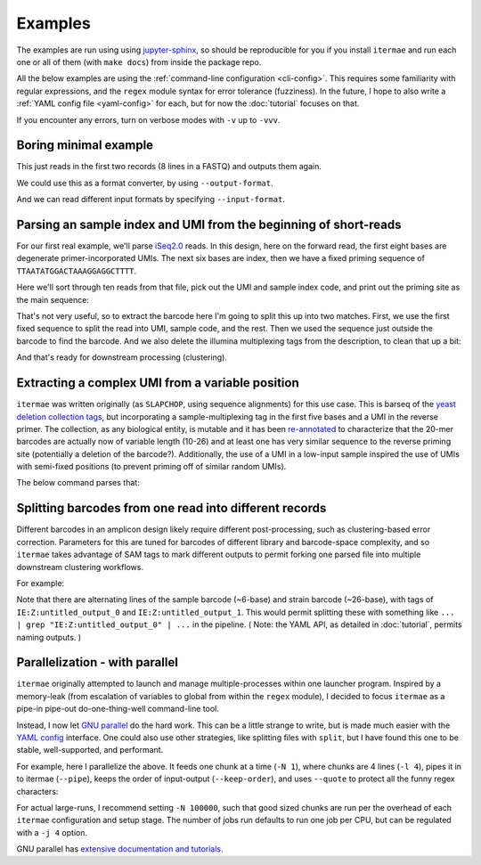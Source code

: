 .. _examples:

Examples
========

The examples are run using using 
`jupyter-sphinx <https://jupyter-sphinx.readthedocs.io/en/latest/>`_, 
so should be reproducible for you if you install ``itermae`` 
and run each one or all of them (with ``make docs``) 
from inside the package repo.

All the below examples are using the 
:ref:`command-line configuration <cli-config>`.
This requires some familiarity with regular expressions, and the ``regex``
module syntax for error tolerance (fuzziness).
In the future, I hope to also write a 
:ref:`YAML config file <yaml-config>` 
for each, but for now the :doc:`tutorial` focuses on that.

If you encounter any errors, turn on verbose modes with ``-v`` up to ``-vvv``.

.. jupyter-kernel:: bash
    :id: bashy

Boring minimal example
-------------------------

This just reads in the first two records (8 lines in a FASTQ) 
and outputs them again.

.. jupyter-execute::
    :stderr:
    :raises:
 
    head -n 8 itermae/data/tests/test_inputs/barseq.fastq \
        | itermae -m "input > ." -os "input"

We could use this as a format converter, by using ``--output-format``.

.. jupyter-execute::
    :stderr:
    :raises:
 
    head -n 8 itermae/data/tests/test_inputs/barseq.fastq \
        | itermae -m "input > ." -os "input" --output-format fasta

And we can read different input formats by specifying ``--input-format``.

.. jupyter-execute::
    :stderr:
    :raises:
 
    head -n 4 itermae/data/tests/test_inputs/barseq.fasta \
        | itermae -m "input > ." -os "input" \
            --input-format fasta --output-format fastq

Parsing an sample index and UMI from the beginning of short-reads
------------------------------------------------------------------

For our first real example, we'll parse 
`iSeq2.0 <https://doi.org/10.1016/j.cels.2019.03.005>`_ reads.
In this design, here on the forward read, the first eight bases are degenerate
primer-incorporated UMIs. The next six bases are index, then we have a fixed
priming sequence of ``TTAATATGGACTAAAGGAGGCTTTT``.

Here we'll sort through ten reads from that file, pick out the UMI and sample
index code, and print out the priming site as the main sequence:

.. jupyter-execute::
    :stderr:
    :raises:
 
    cat itermae/data/iseq2_example.fastq \
        | itermae \
            -m "input > ^(?P<umi>[ATCGN]{6,9})(?P<sample>[ATCGN]{6,6})(?<fixed>TTAATATGGACTAAAGGAGGCTTTT){e<=3}" \
            -os "fixed" \
            -od "description+' umi='+umi+' sample='+sample" \
            --output-format fasta

That's not very useful, so to extract the barcode here I'm going to split this
up into two matches. First, we use the first fixed sequence to split the
read into UMI, sample code, and the rest. Then we used the sequence just
outside the barcode to find the barcode. And we also delete the illumina
multiplexing tags from the description, to clean that up a bit:

.. jupyter-execute::
    :stderr:
    :raises:
 
    cat itermae/data/iseq2_example.fastq \
        | itermae \
            -m "input > ^(?P<umi>[ATCGN]{6,9})(?P<sample>[ATCGN]{6,6})(?<fixed1>(TTAATATGGACTAAAGGAGGCTTTT){e<=3})(?<rest>[ATCGN]*$)" \
            -m "rest > (?P<fixed_up>TATCGGTACC){e<=1}(?<barcode>[ATCGN]{0,40})(?P<fixed_down>GATAACTTCG){e<=1}" \
            -os "barcode" \
            -od "'umi='+umi+' sample='+sample" \
            --output-format fasta

And that's ready for downstream processing (clustering).

Extracting a complex UMI from a variable position 
-------------------------------------------------------------------------

``itermae`` was written originally (as ``SLAPCHOP``, using sequence alignments)
for this use case. 
This is barseq of the 
`yeast deletion collection tags <https://doi.org/10.1126/science.285.5429.901>`_,
but incorporating a sample-multiplexing tag in the first five bases and a UMI
in the reverse primer.
The collection, as any biological entity, is mutable and it has been
`re-annotated <https://doi.org/10.1101/gr.093955.109>`_
to characterize that the 20-mer barcodes are actually now of variable length
(10-26) and at least one has very similar sequence to the reverse priming site
(potentially a deletion of the barcode?).
Additionally, the use of a UMI in a low-input sample inspired the use of
UMIs with semi-fixed positions (to prevent priming off of similar random UMIs).

.. image:: /img/parse_diagram_1.svg

The below command parses that:

.. jupyter-execute::
    :stderr:
    :raises:
 
    head -n 40 itermae/data/tests/test_inputs/barseq.fastq \
        | itermae \
            -m "input > (?P<sample>[ATCG]{5})(?P<fixed1>GTCCACGAGGTC){e<=2}(?P<rest>TCT.*){e<=1}" \
            -m "rest > (?P<tag>TCT){e<=1}(?P<strain>[ATCG]{10,26})(CGTACGCTGC){e<=2}" \
            -m "rest > (?P<fixed2>CGTACGCTGCAGGTC)(?<UMItail>GAC[ATCG]G[ATCG]A[ATCG]G[ATCG]G[ATCG]G[ATCG]GAT){s<=2}" \
            -os "strain" \
            -od "'sample='+sample+' umi='+UMItail" \
            --output-format fasta

Splitting barcodes from one read into different records
------------------------------------------------------------------

Different barcodes in an amplicon design likely require different 
post-processing, such as clustering-based error correction.
Parameters for this are tuned for barcodes of different library and 
barcode-space complexity, and so ``itermae`` takes advantage of SAM tags to
mark different outputs to permit forking one parsed file into multiple
downstream clustering workflows.

For example:

.. jupyter-execute::
    :stderr:
    :raises:
 
    cat itermae/data/iseq2_example.fastq \
        | itermae \
            -m "input > ^(?P<umi>[ATCGN]{6,9})(?P<sample>[ATCGN]{6,6})(?<fixed1>(TTAATATGGACTAAAGGAGGCTTTT){e<=3})(?<rest>[ATCGN]*$)" \
            -m "rest > (?P<fixed_up>TATCGGTACC){e<=1}(?<barcode>[ATCGN]{0,40})(?P<fixed_down>GATAACTTCG){e<=1}" \
            -os "sample" \
            -os "barcode" \
            --output-format sam

Note that there are alternating lines of the sample barcode (~6-base)
and strain barcode (~26-base), with tags of ``IE:Z:untitled_output_0``
and ``IE:Z:untitled_output_1``. This would permit splitting these with 
something like ``... | grep "IE:Z:untitled_output_0" | ...`` in the pipeline.
( Note: the YAML API, as detailed in :doc:`tutorial`, permits naming outputs. )


Parallelization - with parallel
--------------------------------------

``itermae`` originally attempted to launch and manage multiple-processes within
one launcher program. Inspired by a memory-leak (from escalation of variables
to global from within the ``regex`` module), I decided to focus ``itermae``
as a pipe-in pipe-out do-one-thing-well command-line tool.

Instead, I now let `GNU parallel <https://www.gnu.org/software/parallel/>`_ 
do the hard work. This can be a little strange to write, but is made much
easier with the `YAML config <yaml-config>`_ interface.
One could also use other strategies, like splitting files with ``split``, but
I have found this one to be stable, well-supported, and performant.

For example, here I parallelize the above. It feeds one chunk at a time 
(``-N 1``), where chunks are 4 lines (``-l 4``), pipes it in to itermae 
(``--pipe``), keeps the order of input-output (``--keep-order``), and
uses ``--quote`` to protect all the funny regex characters:

.. jupyter-execute::
    :stderr:
    :raises:
 
    cat itermae/data/iseq2_example.fastq \
        | parallel --pipe -l 4 --keep-order -N 1 --quote \
            itermae \
            -m "input > ^(?P<umi>[ATCGN]{6,9})(?P<sample>[ATCGN]{6,6})(?<fixed1>(TTAATATGGACTAAAGGAGGCTTTT){e<=3})(?<rest>[ATCGN]*$)" \
            -m "rest > (?P<fixed_up>TATCGGTACC){e<=1}(?<barcode>[ATCGN]{0,40})(?P<fixed_down>GATAACTTCG){e<=1}" \
            -os "sample" \
            -os "barcode" \
            --output-format sam

For actual large-runs, I recommend setting ``-N 100000``, such that good sized
chunks are run per the overhead of each ``itermae`` configuration and setup 
stage. The number of jobs run defaults to run one job per CPU, but can be 
regulated with a ``-j 4`` option.

GNU parallel has `extensive documentation and tutorials <https://www.gnu.org/software/parallel/index.html#Tutorial>`_.

.. Should add examples with special considerations about really big/long sam 
   files, ie PacBio data, but I'm still working that out!
